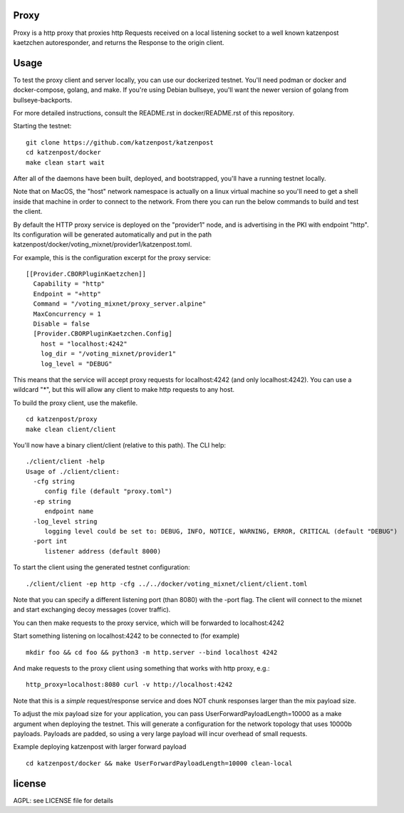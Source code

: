 Proxy
=====

Proxy is a http proxy that proxies http Requests received on a local listening
socket to a well known katzenpost kaetzchen autoresponder, and returns the
Response to the origin client.

Usage
=====

To test the proxy client and server locally, you can use our dockerized
testnet. You'll need podman or docker and docker-compose, golang, and make.  If
you're using Debian bullseye, you'll want the newer version of golang from
bullseye-backports.

For more detailed instructions, consult the README.rst in docker/README.rst of
this repository.

Starting the testnet:
::

   git clone https://github.com/katzenpost/katzenpost
   cd katzenpost/docker
   make clean start wait

After all of the daemons have been built, deployed, and bootstrapped, you'll
have a running testnet locally.

Note that on MacOS, the "host" network namespace is actually on a linux virtual
machine so you'll need to get a shell inside that machine in order to connect
to the network. From there you can run the below commands to build and test the
client.

By default the HTTP proxy service is deployed on the "provider1" node, and is
advertising in the PKI with endpoint "http". Its configuration will be
generated automatically and put in the path
katzenpost/docker/voting_mixnet/provider1/katzenpost.toml.

For example, this is the configuration excerpt for the proxy service:
::

  [[Provider.CBORPluginKaetzchen]]
    Capability = "http"
    Endpoint = "+http"
    Command = "/voting_mixnet/proxy_server.alpine"
    MaxConcurrency = 1
    Disable = false
    [Provider.CBORPluginKaetzchen.Config]
      host = "localhost:4242"
      log_dir = "/voting_mixnet/provider1"
      log_level = "DEBUG"

This means that the service will accept proxy requests for localhost:4242 (and
only localhost:4242). You can use a wildcard "*", but this will allow any
client to make http requests to any host.

To build the proxy client, use the makefile.
::

   cd katzenpost/proxy
   make clean client/client

You'll now have a binary client/client (relative to this path). The CLI help:
::

   ./client/client -help
   Usage of ./client/client:
     -cfg string
       	config file (default "proxy.toml")
     -ep string
       	endpoint name
     -log_level string
       	logging level could be set to: DEBUG, INFO, NOTICE, WARNING, ERROR, CRITICAL (default "DEBUG")
     -port int
       	listener address (default 8000)

To start the client using the generated testnet configuration:

::

   ./client/client -ep http -cfg ../../docker/voting_mixnet/client/client.toml

Note that you can specify a different listening port (than 8080) with the -port flag.
The client will connect to the mixnet and start exchanging decoy messages (cover traffic).

You can then make requests to the proxy service, which will be forwarded to localhost:4242

Start something listening on localhost:4242 to be connected to (for example)
::

   mkdir foo && cd foo && python3 -m http.server --bind localhost 4242

And make requests to the proxy client using something that works with http proxy, e.g.:

::

   http_proxy=localhost:8080 curl -v http://localhost:4242

Note that this is a *simple* request/response service and does NOT chunk
responses larger than the mix payload size.

To adjust the mix payload size for your application, you can pass
UserForwardPayloadLength=10000 as a make argument when deploying the testnet.
This will generate a configuration for the network topology that uses 10000b
payloads. Payloads are padded, so using a very large payload will incur
overhead of small requests.


Example deploying katzenpost with larger forward payload
::

   cd katzenpost/docker && make UserForwardPayloadLength=10000 clean-local

license
=======

AGPL: see LICENSE file for details
